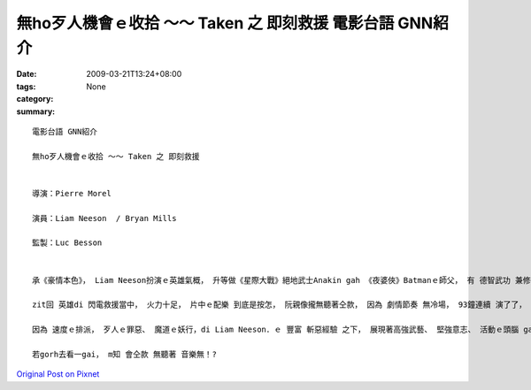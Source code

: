 無ho歹人機會ｅ收拾 ～～ Taken 之 即刻救援   電影台語 GNN紹介
#################################################################################

:date: 2009-03-21T13:24+08:00
:tags: 
:category: None
:summary: 


:: 

  電影台語 GNN紹介

  無ho歹人機會ｅ收拾 ～～ Taken 之 即刻救援


  導演：Pierre Morel

  演員：Liam Neeson  / Bryan Mills

  監製：Luc Besson


  承《豪情本色》， Liam Neeson扮演ｅ英雄氣概， 升等做《星際大戰》絕地武士Anakin gah 《夜婆俠》Batmanｅ師父， 有 德智武功 兼修授ｅ 正果。

  zit回 英雄di 閃電救援當中， 火力十足， 片中ｅ配樂 到底是按怎， 阮親像攏無聽著仝款， 因為 劇情節奏 無冷場， 93鐘連續 演了了， 速度是zit片ｅ快感焦點， 無複雜ｅ劇情， 緊張勝出。

  因為 速度ｅ排派， 歹人ｅ罪惡、 魔道ｅ妖行，di Liam Neeson．ｅ 豐富 斬惡經驗 之下， 展現著高強武藝、 堅強意志、 活動ｅ頭腦 gah 現代科技ｅ運用組合， 收拾惡徒，連一絲仔 生存ｅ空間 ma無留， ho人 絕對ｅ快感。

  若gorh去看一gai， m知 會仝款 無聽著 音樂無！?



`Original Post on Pixnet <http://nanomi.pixnet.net/blog/post/26853344>`_